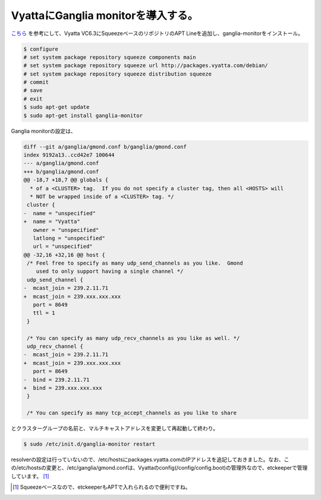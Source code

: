 VyattaにGanglia monitorを導入する。
===================================

`こちら <http://d.hatena.ne.jp/EijiYoshida/20111128/1322460035>`_ を参考にして、Vyatta VC6.3にSqueezeベースのリポジトリのAPT Lineを追加し、ganglia-monitorをインストール。


.. code-block:: sh


   $ configure
   # set system package repository squeeze components main
   # set system package repository squeeze url http://packages.vyatta.com/debian/
   # set system package repository squeeze distribution squeeze
   # commit
   # save
   # exit
   $ sudo apt-get update
   $ sudo apt-get install ganglia-monitor




Ganglia monitorの設定は、


.. code-block:: sh


   diff --git a/ganglia/gmond.conf b/ganglia/gmond.conf
   index 9192a13..ccd42e7 100644
   --- a/ganglia/gmond.conf
   +++ b/ganglia/gmond.conf
   @@ -18,7 +18,7 @@ globals {
     * of a <CLUSTER> tag.  If you do not specify a cluster tag, then all <HOSTS> will 
     * NOT be wrapped inside of a <CLUSTER> tag. */ 
    cluster { 
   -  name = "unspecified" 
   +  name = "Vyatta" 
      owner = "unspecified" 
      latlong = "unspecified" 
      url = "unspecified" 
   @@ -32,16 +32,16 @@ host {
    /* Feel free to specify as many udp_send_channels as you like.  Gmond 
       used to only support having a single channel */ 
    udp_send_channel { 
   -  mcast_join = 239.2.11.71 
   +  mcast_join = 239.xxx.xxx.xxx
      port = 8649 
      ttl = 1 
    } 
    
    /* You can specify as many udp_recv_channels as you like as well. */ 
    udp_recv_channel { 
   -  mcast_join = 239.2.11.71 
   +  mcast_join = 239.xxx.xxx.xxx
      port = 8649 
   -  bind = 239.2.11.71 
   +  bind = 239.xxx.xxx.xxx
    } 
    
    /* You can specify as many tcp_accept_channels as you like to share 


とクラスターグループの名前と、マルチキャストアドレスを変更して再起動して終わり。


.. code-block:: sh


   $ sudo /etc/init.d/ganglia-monitor restart






resolverの設定は行っていないので、/etc/hostsにpackages.vyatta.comのIPアドレスを追記しておきました。なお、この/etc/hostsの変更と、/etc/ganglia/gmond.confは、Vyattaのconfig(/config/config.boot)の管理外なので、etckeeperで管理しています。 [#]_ 




.. [#] Squeezeベースなので、etckeeperもAPTで入れられるので便利ですね。


.. author:: default
.. categories:: Unix/Linux,network,Debian
.. tags::
.. comments::
